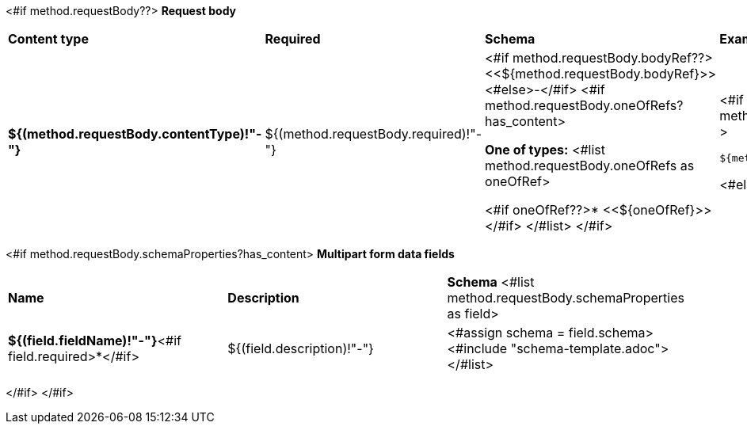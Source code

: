 <#if method.requestBody??>
*Request body*

[width=100%]
|===
|*Content type*|*Required*|*Schema*|*Example*
|*${(method.requestBody.contentType)!"-"}*
|${(method.requestBody.required)!"-"}
|<#if method.requestBody.bodyRef??><<${method.requestBody.bodyRef}>><#else>-</#if>
<#if method.requestBody.oneOfRefs?has_content>

*One of types:*
<#list method.requestBody.oneOfRefs as oneOfRef>

<#if oneOfRef??>* <<${oneOfRef}>></#if>
</#list>
</#if>
a|
<#if method.requestBody.example??>
[source,json]
----
${method.requestBody.example}
----
<#else>
-
</#if>
|===

<#if method.requestBody.schemaProperties?has_content>
*Multipart form data fields*

[width=100%]
|===
|*Name*|*Description*|*Schema*
<#list method.requestBody.schemaProperties as field>
|*${(field.fieldName)!"-"}*<#if field.required>*</#if>
|${(field.description)!"-"}
a|<#assign schema = field.schema>
<#include "schema-template.adoc">
</#list>
|===
</#if>
</#if>

